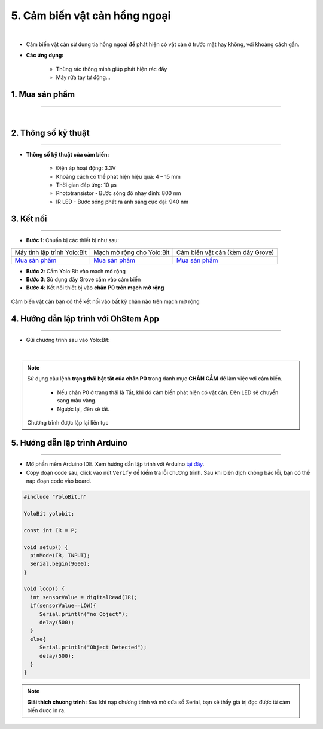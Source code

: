 5. Cảm biến vật cản hồng ngoại 
==============

.. image:: images/5.1.png
    :width: 400px
    :align: center 
| 

- Cảm biến vật cản sử dụng tia hồng ngoại để phát hiện có vật cản ở trước mặt hay không, với khoảng cách gần. 

- **Các ứng dụng:** 
    
    + Thùng rác thông minh giúp phát hiện rác đầy
    + Máy rửa tay tự động… 

**1. Mua sản phẩm**
-----------
----------

..  image:: images/gio.png
    :alt: some image
    :target: https://shop.ohstem.vn/san-pham/cam-bien-vat-can/
    :class: with-shadow
    :scale: 100%
    :align: center
|

**2. Thông số kỹ thuật**
------------
-------------

- **Thông số kỹ thuật của cảm biến:**

    + Điện áp hoạt động: 3.3V
    + Khoảng cách có thể phát hiện hiệu quả: 4 – 15 mm
    + Thời gian đáp ứng: 10 μs
    + Phototransistor - Bước sóng độ nhạy đỉnh: 800 nm
    + IR LED - Bước sóng phát ra ánh sáng cực đại:  940 nm


**3. Kết nối**
------------
------------

- **Bước 1**: Chuẩn bị các thiết bị như sau: 

.. list-table:: 
   :widths: auto
   :header-rows: 1
     
   * - .. image:: images/yolo.png
          :width: 200px
          :align: center
     - .. image:: images/mmr.png
          :width: 200px
          :align: center
     - .. image:: images/5.1.png
          :width: 200px
          :align: center
   * - Máy tính lập trình Yolo:Bit
     - Mạch mở rộng cho Yolo:Bit
     - Cảm biến vật cản (kèm dây Grove)
   * - `Mua sản phẩm <https://shop.ohstem.vn/san-pham/may-tinh-lap-trinh-yolobit/>`_
     - `Mua sản phẩm <https://shop.ohstem.vn/san-pham/grove-shield/>`_
     - `Mua sản phẩm <https://shop.ohstem.vn/san-pham/cam-bien-vat-can/>`_


- **Bước 2**: Cắm Yolo:Bit vào mạch mở rộng
- **Bước 3**: Sử dụng dây Grove cắm vào cảm biến
- **Bước 4**: Kết nối thiết bị vào **chân P0 trên mạch mở rộng**

..  figure:: images/5.2.png
    :scale: 100%
    :align: center 

    Cảm biến vật cản bạn có thể kết nối vào bất kỳ chân nào trên mạch mở rộng

**4. Hướng dẫn lập trình với OhStem App**
--------
------------

- Gửi chương trình sau vào Yolo:Bit: 

.. image:: images/5.3.png
    :scale: 100%
    :align: center 
|

.. note::

    Sử dụng câu lệnh **trạng thái bật tắt của chân P0** trong danh mục **CHÂN CẮM** để làm việc với cảm biến. 

        - Nếu chân P0 ở trạng thái là Tắt, khi đó cảm biến phát hiện có vật cản. Đèn LED sẽ chuyển sang màu vàng. 
        - Ngược lại, đèn sẽ tắt. 
    
    Chương trình được lặp lại liên tục


**5. Hướng dẫn lập trình Arduino**
--------
------------

- Mở phần mềm Arduino IDE. Xem hướng dẫn lập trình với Arduino `tại đây <https://docs.ohstem.vn/en/latest/module/cai-dat-arduino.html>`_. 

- Copy đoạn code sau, click vào nút ``Verify`` để kiểm tra lỗi chương trình. Sau khi biên dịch không báo lỗi, bạn có thể nạp đoạn code vào board. 

.. code-block:: guess

    #include "YoloBit.h"

    YoloBit yolobit;

    const int IR = P;

    void setup() {
      pinMode(IR, INPUT);
      Serial.begin(9600);
    }

    void loop() {
      int sensorValue = digitalRead(IR);
      if(sensorValue==LOW){ 
         Serial.println("no Object");
         delay(500);
      }
      else{
         Serial.println("Object Detected");
         delay(500);
      }
    }
    
.. note:: 
    
    **Giải thích chương trình:** Sau khi nạp chương trình và mở cửa sổ Serial, bạn sẽ thấy giá trị đọc được từ cảm biến được in ra.

    

